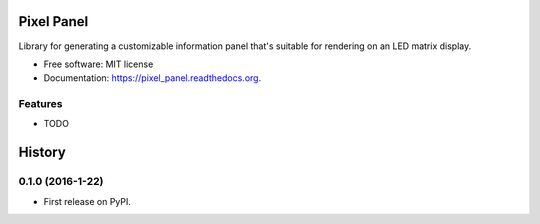 ===============================
Pixel Panel
===============================

.. image:: https://img.shields.io/pypi/v/pixel_panel.svg
        :target: https://pypi.python.org/pypi/pixel_panel

.. image:: https://img.shields.io/travis/nodogbite/pixel_panel.svg
        :target: https://travis-ci.org/nodogbite/pixel_panel

.. image:: https://readthedocs.org/projects/pixel_panel/badge/?version=latest
        :target: https://readthedocs.org/projects/pixel_panel/?badge=latest
        :alt: Documentation Status


Library for generating a customizable information panel that's suitable for rendering on an LED matrix display.

* Free software: MIT license
* Documentation: https://pixel_panel.readthedocs.org.

Features
--------

* TODO


=======
History
=======

0.1.0 (2016-1-22)
------------------

* First release on PyPI.



